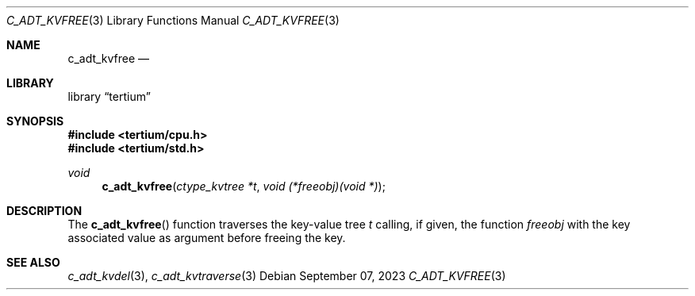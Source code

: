 .Dd $Mdocdate: September 07 2023 $
.Dt C_ADT_KVFREE 3
.Os
.Sh NAME
.Nm c_adt_kvfree
.Nd
.Sh LIBRARY
.Lb tertium
.Sh SYNOPSIS
.In tertium/cpu.h
.In tertium/std.h
.Ft void
.Fn c_adt_kvfree "ctype_kvtree *t" "void (*freeobj)(void *)"
.Sh DESCRIPTION
The
.Fn c_adt_kvfree
function traverses the key-value tree
.Fa t
calling, if given, the function
.Fa freeobj
with the key associated value as argument before freeing the key.
.Sh SEE ALSO
.Xr c_adt_kvdel 3 ,
.Xr c_adt_kvtraverse 3
